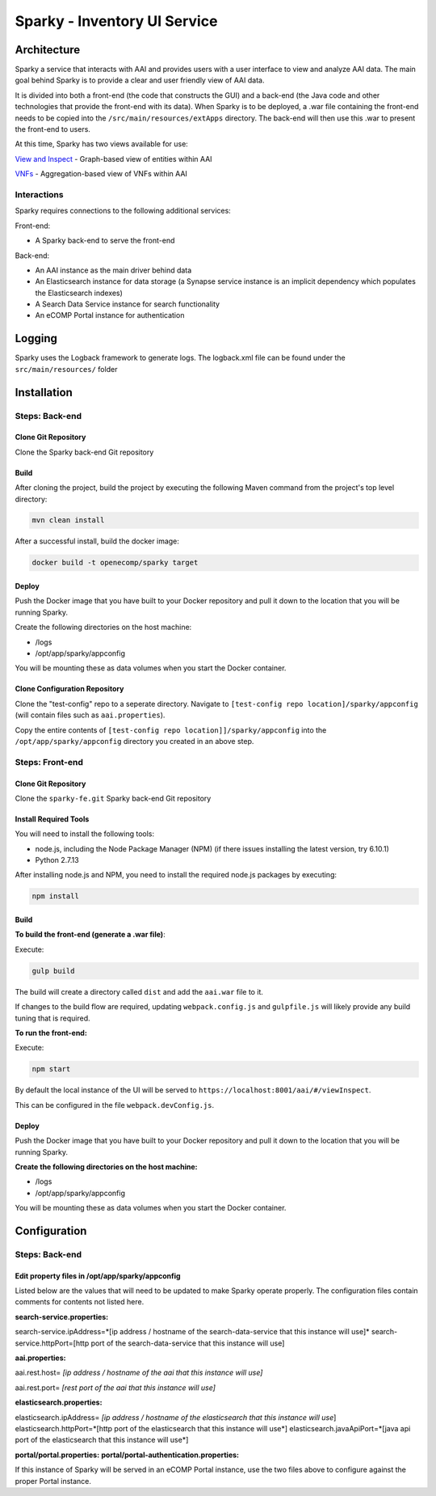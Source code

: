 .. This work is licensed under a Creative Commons Attribution 4.0 International License.

=============================
Sparky - Inventory UI Service
=============================

Architecture
============
Sparky a service that interacts with AAI and provides users with a user interface to view and analyze AAI data. The main goal behind Sparky is to provide a clear and user friendly view of AAI data.

It is divided into both a front-end (the code that constructs the GUI) and a back-end (the Java code and other technologies that provide the front-end with its data). When Sparky is to be deployed, a .war file containing the front-end needs to be copied into the ``/src/main/resources/extApps`` directory. The back-end will then use this .war to present the front-end to users.

At this time, Sparky has two views available for use:

`View and Inspect <./VIEW_INSPECT.md>`_ - Graph-based view of entities within AAI

`VNFs <./VNFS.md>`_ - Aggregation-based view of VNFs within AAI

Interactions
------------
Sparky requires connections to the following additional services:

Front-end:

- A Sparky back-end to serve the front-end

Back-end:

- An AAI instance as the main driver behind data
- An Elasticsearch instance for data storage (a Synapse service instance is an implicit dependency which populates the Elasticsearch indexes)
- A Search Data Service instance for search functionality
- An eCOMP Portal instance for authentication

Logging
=======
Sparky uses the Logback framework to generate logs. The logback.xml file can be found under the ``src/main/resources/`` folder

Installation
============

Steps: Back-end
---------------

Clone Git Repository
********************
Clone the Sparky back-end Git repository

Build
*****

After cloning the project, build the project by executing the following Maven command from the project's top level directory:

.. code-block:: bash

   mvn clean install

After a successful install, build the docker image:

.. code-block:: bash

   docker build -t openecomp/sparky target

Deploy
******

Push the Docker image that you have built to your Docker repository and pull it down to the location that you will be running Sparky.

Create the following directories on the host machine:

- /logs
- /opt/app/sparky/appconfig

You will be mounting these as data volumes when you start the Docker container.

Clone Configuration Repository
******************************

Clone the "test-config" repo to a seperate directory.
Navigate to ``[test-config repo location]/sparky/appconfig`` (will contain files such as ``aai.properties``).

Copy the entire contents of ``[test-config repo location]]/sparky/appconfig`` into the ``/opt/app/sparky/appconfig`` directory you created in an above step.

Steps: Front-end
----------------

Clone Git Repository
********************
Clone the ``sparky-fe.git`` Sparky back-end Git repository

Install Required Tools
**********************
You will need to install the following tools:

- node.js, including the Node Package Manager (NPM) (if there issues installing the latest version, try 6.10.1)
- Python 2.7.13

After installing node.js and NPM, you need to install the required node.js packages by executing:

.. code-block:: bash

 npm install

Build
*****

**To build the front-end (generate a .war file)**:

Execute:

.. code-block:: bash

 gulp build

The build will create a directory called ``dist`` and add the ``aai.war`` file to it.

If changes to the build flow are required, updating ``webpack.config.js`` and ``gulpfile.js`` will likely provide any build tuning that is required.

**To run the front-end:**

Execute:

.. code-block:: bash

 npm start

By default the local instance of the UI will be served to ``https://localhost:8001/aai/#/viewInspect``.

This can be configured in the file ``webpack.devConfig.js``.

Deploy
******

Push the Docker image that you have built to your Docker repository and pull it down to the location that you will be running Sparky.

**Create the following directories on the host machine:**

- /logs
- /opt/app/sparky/appconfig

You will be mounting these as data volumes when you start the Docker container.

Configuration
=============

Steps: Back-end
---------------

Edit property files in /opt/app/sparky/appconfig
************************************************

Listed below are the values that will need to be updated to make Sparky operate properly. The configuration files contain comments for contents not listed here.

**search-service.properties:**

search-service.ipAddress=*[ip address / hostname of the search-data-service that this instance will use]*
search-service.httpPort=[http port of the search-data-service that this instance will use]

**aai.properties:**

aai.rest.host= *[ip address / hostname of the aai that this instance will use]*

aai.rest.port= *[rest port of the aai that this instance will use]*

**elasticsearch.properties:**

elasticsearch.ipAddress= *[ip address / hostname of the elasticsearch that this instance will use*]
elasticsearch.httpPort=*[http port of the elasticsearch that this instance will use*]
elasticsearch.javaApiPort=*[java api port of the elasticsearch that this instance will use*]

**portal/portal.properties:**
**portal/portal-authentication.properties:**

If this instance of Sparky will be served in an eCOMP Portal instance, use the two files above to configure against the proper Portal instance.
